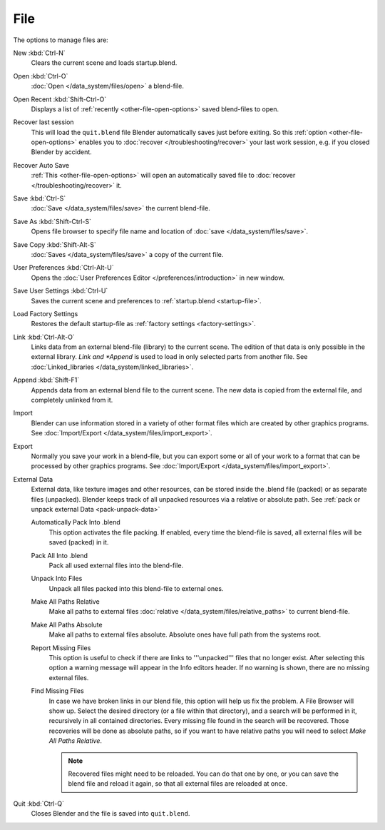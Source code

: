
****
File
****

The options to manage files are:

New :kbd:`Ctrl-N`
   Clears the current scene and loads startup.blend.
Open :kbd:`Ctrl-O`
   :doc:`Open </data_system/files/open>` a blend-file.
Open Recent :kbd:`Shift-Ctrl-O`
   Displays a list of :ref:`recently <other-file-open-options>` saved blend-files to open.
Recover last session
   This will load the ``quit.blend`` file Blender automatically saves just before exiting.
   So this :ref:`option <other-file-open-options>` enables you to :doc:`recover </troubleshooting/recover>`
   your last work session, e.g. if you closed Blender by accident.
Recover Auto Save
   :ref:`This <other-file-open-options>` will open an automatically saved file
   to :doc:`recover </troubleshooting/recover>` it.
Save :kbd:`Ctrl-S`
   :doc:`Save </data_system/files/save>` the current blend-file.
Save As :kbd:`Shift-Ctrl-S`
   Opens file browser to specify file name and location of :doc:`save </data_system/files/save>`.
Save Copy :kbd:`Shift-Alt-S`
   :doc:`Saves </data_system/files/save>` a copy of the current file.
User Preferences :kbd:`Ctrl-Alt-U`
   Opens the :doc:`User Preferences Editor </preferences/introduction>` in new window.
Save User Settings :kbd:`Ctrl-U`
   Saves the current scene and preferences to :ref:`startup.blend <startup-file>`.
Load Factory Settings
   Restores the default startup-file as :ref:`factory settings <factory-settings>`.
Link :kbd:`Ctrl-Alt-O`
   Links data from an external blend-file (library) to the current scene. 
   The edition of that data is only possible in the external library. 
   *Link and *Append* is used to load in only selected parts from another file.
   See :doc:`Linked_libraries </data_system/linked_libraries>`.
Append :kbd:`Shift-F1`
   Appends data from an external blend file to the current scene.
   The new data is copied from the external file, and completely unlinked from it.
Import
   Blender can use information stored in a variety of other format files which are created by
   other graphics programs. See :doc:`Import/Export </data_system/files/import_export>`.
Export
   Normally you save your work in a blend-file,
   but you can export some or all of your work to a format that can be processed by other graphics programs.
   See :doc:`Import/Export </data_system/files/import_export>`.
External Data
   External data, like texture images and other resources,
   can be stored inside the .blend file (packed) or as separate files (unpacked).
   Blender keeps track of all unpacked resources via a relative or absolute path.
   See :ref:`pack or unpack external Data <pack-unpack-data>`

   Automatically Pack Into .blend
      This option activates the file packing.
      If enabled, every time the blend-file is saved, all external files will be saved (packed) in it.
   Pack All Into .blend
      Pack all used external files into the blend-file.
   Unpack Into Files
      Unpack all files packed into this blend-file to external ones.
   Make All Paths Relative
      Make all paths to external files :doc:`relative </data_system/files/relative_paths>` to current blend-file.
   Make All Paths Absolute
      Make all paths to external files absolute. Absolute ones have full path from the systems root.
   Report Missing Files
      This option is useful to check if there are links to '''unpacked''' files that no longer exist.
      After selecting this option a warning message will appear in the Info editors header.
      If no warning is shown, there are no missing external files.
   Find Missing Files
      In case we have broken links in our blend file, this option will help us fix the problem. 
      A File Browser will show up. Select the desired directory (or a file within that directory), 
      and a search will be performed in it, recursively in all contained directories. 
      Every missing file found in the search will be recovered. 
      Those recoveries will be done as absolute paths, 
      so if you want to have relative paths you will need to select *Make All Paths Relative*.

      .. note::

         Recovered files might need to be reloaded. You can do that one by one, or
         you can save the blend file and reload it again, so that all external files are reloaded at once.

Quit :kbd:`Ctrl-Q`
   Closes Blender and the file is saved into ``quit.blend``.
